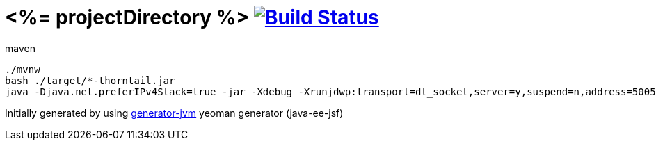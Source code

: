 = <%= projectDirectory %> image:https://travis-ci.org/daggerok/<%= projectDirectory %>.svg?branch=master["Build Status", link="https://travis-ci.org/daggerok/<%= projectDirectory %>"]

////
image:https://travis-ci.org/daggerok/<%= projectDirectory %>.svg?branch=master["Build Status", link="https://travis-ci.org/daggerok/<%= projectDirectory %>"]
image:https://gitlab.com/daggerok/<%= projectDirectory %>/badges/master/build.svg["Build Status", link="https://gitlab.com/daggerok/<%= projectDirectory %>/-/jobs"]
image:https://img.shields.io/bitbucket/pipelines/daggerok/<%= projectDirectory %>.svg["Build Status", link="https://bitbucket.com/daggerok/<%= projectDirectory %>"]
////

//tag::content[]

//Read link:https://daggerok.github.io/<%= projectDirectory %>[project reference documentation]

.maven
[source,bash]
----
./mvnw
bash ./target/*-thorntail.jar
java -Djava.net.preferIPv4Stack=true -jar -Xdebug -Xrunjdwp:transport=dt_socket,server=y,suspend=n,address=5005 target/*-thorntail.jar
----

//end::content[]

Initially generated by using link:https://github.com/daggerok/generator-jvm/[generator-jvm] yeoman generator (java-ee-jsf)
